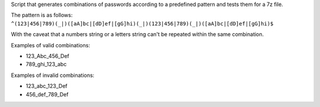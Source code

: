 Script that generates combinations of passwords according to a predefined pattern and tests them for a 7z file.

The pattern is as follows: ``^(123|456|789)(_|)([aA]bc|[dD]ef|[gG]hi)(_|)(123|456|789)(_|)([aA]bc|[dD]ef|[gG]hi)$``

With the caveat that a numbers string or a letters string can't be repeated within the same combination.

Examples of valid combinations:

- 123_Abc_456_Def
- 789_ghi_123_abc

Examples of invalid combinations:

- 123_abc_123_Def
- 456_def_789_Def
